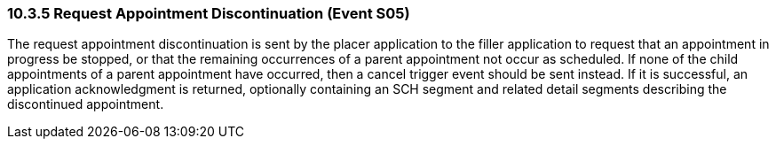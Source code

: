 === 10.3.5 Request Appointment Discontinuation (Event S05)

The request appointment discontinuation is sent by the placer application to the filler application to request that an appointment in progress be stopped, or that the remaining occurrences of a parent appointment not occur as scheduled. If none of the child appointments of a parent appointment have occurred, then a cancel trigger event should be sent instead. If it is successful, an application acknowledgment is returned, optionally containing an SCH segment and related detail segments describing the discontinued appointment.

